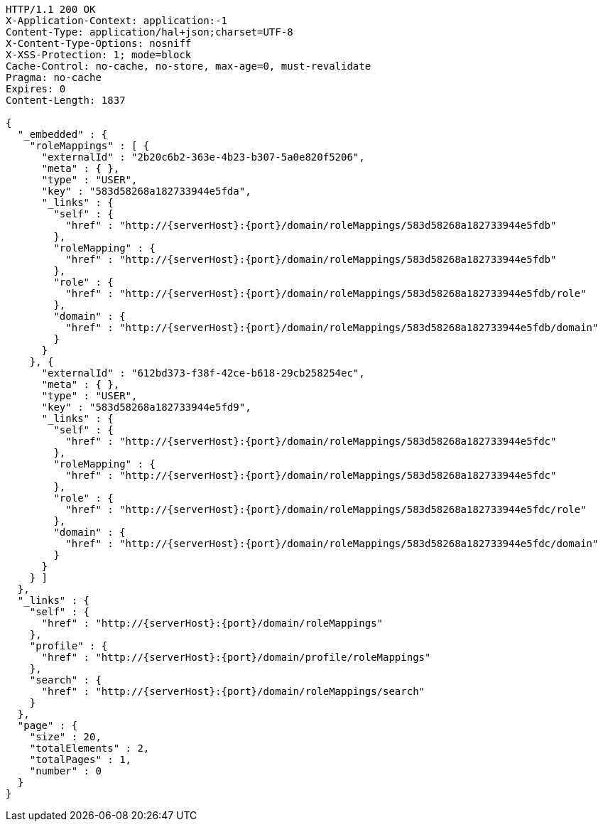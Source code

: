 [source,http,options="nowrap",subs="attributes"]
----
HTTP/1.1 200 OK
X-Application-Context: application:-1
Content-Type: application/hal+json;charset=UTF-8
X-Content-Type-Options: nosniff
X-XSS-Protection: 1; mode=block
Cache-Control: no-cache, no-store, max-age=0, must-revalidate
Pragma: no-cache
Expires: 0
Content-Length: 1837

{
  "_embedded" : {
    "roleMappings" : [ {
      "externalId" : "2b20c6b2-363e-4b23-b307-5a0e820f5206",
      "meta" : { },
      "type" : "USER",
      "key" : "583d58268a182733944e5fda",
      "_links" : {
        "self" : {
          "href" : "http://{serverHost}:{port}/domain/roleMappings/583d58268a182733944e5fdb"
        },
        "roleMapping" : {
          "href" : "http://{serverHost}:{port}/domain/roleMappings/583d58268a182733944e5fdb"
        },
        "role" : {
          "href" : "http://{serverHost}:{port}/domain/roleMappings/583d58268a182733944e5fdb/role"
        },
        "domain" : {
          "href" : "http://{serverHost}:{port}/domain/roleMappings/583d58268a182733944e5fdb/domain"
        }
      }
    }, {
      "externalId" : "612bd373-f38f-42ce-b618-29cb258254ec",
      "meta" : { },
      "type" : "USER",
      "key" : "583d58268a182733944e5fd9",
      "_links" : {
        "self" : {
          "href" : "http://{serverHost}:{port}/domain/roleMappings/583d58268a182733944e5fdc"
        },
        "roleMapping" : {
          "href" : "http://{serverHost}:{port}/domain/roleMappings/583d58268a182733944e5fdc"
        },
        "role" : {
          "href" : "http://{serverHost}:{port}/domain/roleMappings/583d58268a182733944e5fdc/role"
        },
        "domain" : {
          "href" : "http://{serverHost}:{port}/domain/roleMappings/583d58268a182733944e5fdc/domain"
        }
      }
    } ]
  },
  "_links" : {
    "self" : {
      "href" : "http://{serverHost}:{port}/domain/roleMappings"
    },
    "profile" : {
      "href" : "http://{serverHost}:{port}/domain/profile/roleMappings"
    },
    "search" : {
      "href" : "http://{serverHost}:{port}/domain/roleMappings/search"
    }
  },
  "page" : {
    "size" : 20,
    "totalElements" : 2,
    "totalPages" : 1,
    "number" : 0
  }
}
----